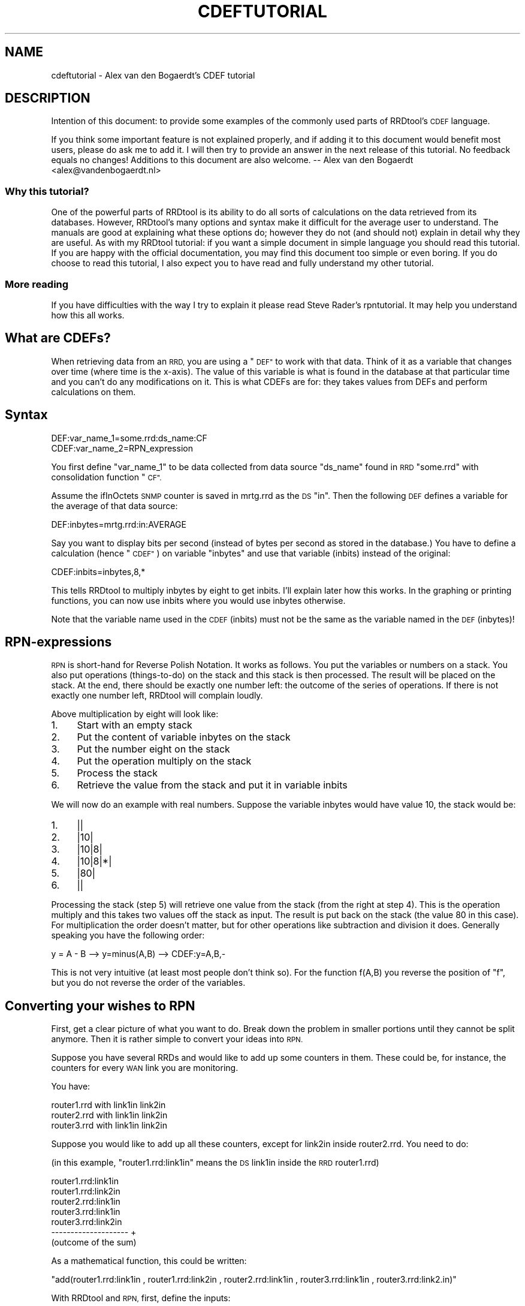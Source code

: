 .\" Automatically generated by Pod::Man 2.27 (Pod::Simple 3.28)
.\"
.\" Standard preamble:
.\" ========================================================================
.de Sp \" Vertical space (when we can't use .PP)
.if t .sp .5v
.if n .sp
..
.de Vb \" Begin verbatim text
.ft CW
.nf
.ne \\$1
..
.de Ve \" End verbatim text
.ft R
.fi
..
.\" Set up some character translations and predefined strings.  \*(-- will
.\" give an unbreakable dash, \*(PI will give pi, \*(L" will give a left
.\" double quote, and \*(R" will give a right double quote.  \*(C+ will
.\" give a nicer C++.  Capital omega is used to do unbreakable dashes and
.\" therefore won't be available.  \*(C` and \*(C' expand to `' in nroff,
.\" nothing in troff, for use with C<>.
.tr \(*W-
.ds C+ C\v'-.1v'\h'-1p'\s-2+\h'-1p'+\s0\v'.1v'\h'-1p'
.ie n \{\
.    ds -- \(*W-
.    ds PI pi
.    if (\n(.H=4u)&(1m=24u) .ds -- \(*W\h'-12u'\(*W\h'-12u'-\" diablo 10 pitch
.    if (\n(.H=4u)&(1m=20u) .ds -- \(*W\h'-12u'\(*W\h'-8u'-\"  diablo 12 pitch
.    ds L" ""
.    ds R" ""
.    ds C` ""
.    ds C' ""
'br\}
.el\{\
.    ds -- \|\(em\|
.    ds PI \(*p
.    ds L" ``
.    ds R" ''
.    ds C`
.    ds C'
'br\}
.\"
.\" Escape single quotes in literal strings from groff's Unicode transform.
.ie \n(.g .ds Aq \(aq
.el       .ds Aq '
.\"
.\" If the F register is turned on, we'll generate index entries on stderr for
.\" titles (.TH), headers (.SH), subsections (.SS), items (.Ip), and index
.\" entries marked with X<> in POD.  Of course, you'll have to process the
.\" output yourself in some meaningful fashion.
.\"
.\" Avoid warning from groff about undefined register 'F'.
.de IX
..
.nr rF 0
.if \n(.g .if rF .nr rF 1
.if (\n(rF:(\n(.g==0)) \{
.    if \nF \{
.        de IX
.        tm Index:\\$1\t\\n%\t"\\$2"
..
.        if !\nF==2 \{
.            nr % 0
.            nr F 2
.        \}
.    \}
.\}
.rr rF
.\"
.\" Accent mark definitions (@(#)ms.acc 1.5 88/02/08 SMI; from UCB 4.2).
.\" Fear.  Run.  Save yourself.  No user-serviceable parts.
.    \" fudge factors for nroff and troff
.if n \{\
.    ds #H 0
.    ds #V .8m
.    ds #F .3m
.    ds #[ \f1
.    ds #] \fP
.\}
.if t \{\
.    ds #H ((1u-(\\\\n(.fu%2u))*.13m)
.    ds #V .6m
.    ds #F 0
.    ds #[ \&
.    ds #] \&
.\}
.    \" simple accents for nroff and troff
.if n \{\
.    ds ' \&
.    ds ` \&
.    ds ^ \&
.    ds , \&
.    ds ~ ~
.    ds /
.\}
.if t \{\
.    ds ' \\k:\h'-(\\n(.wu*8/10-\*(#H)'\'\h"|\\n:u"
.    ds ` \\k:\h'-(\\n(.wu*8/10-\*(#H)'\`\h'|\\n:u'
.    ds ^ \\k:\h'-(\\n(.wu*10/11-\*(#H)'^\h'|\\n:u'
.    ds , \\k:\h'-(\\n(.wu*8/10)',\h'|\\n:u'
.    ds ~ \\k:\h'-(\\n(.wu-\*(#H-.1m)'~\h'|\\n:u'
.    ds / \\k:\h'-(\\n(.wu*8/10-\*(#H)'\z\(sl\h'|\\n:u'
.\}
.    \" troff and (daisy-wheel) nroff accents
.ds : \\k:\h'-(\\n(.wu*8/10-\*(#H+.1m+\*(#F)'\v'-\*(#V'\z.\h'.2m+\*(#F'.\h'|\\n:u'\v'\*(#V'
.ds 8 \h'\*(#H'\(*b\h'-\*(#H'
.ds o \\k:\h'-(\\n(.wu+\w'\(de'u-\*(#H)/2u'\v'-.3n'\*(#[\z\(de\v'.3n'\h'|\\n:u'\*(#]
.ds d- \h'\*(#H'\(pd\h'-\w'~'u'\v'-.25m'\f2\(hy\fP\v'.25m'\h'-\*(#H'
.ds D- D\\k:\h'-\w'D'u'\v'-.11m'\z\(hy\v'.11m'\h'|\\n:u'
.ds th \*(#[\v'.3m'\s+1I\s-1\v'-.3m'\h'-(\w'I'u*2/3)'\s-1o\s+1\*(#]
.ds Th \*(#[\s+2I\s-2\h'-\w'I'u*3/5'\v'-.3m'o\v'.3m'\*(#]
.ds ae a\h'-(\w'a'u*4/10)'e
.ds Ae A\h'-(\w'A'u*4/10)'E
.    \" corrections for vroff
.if v .ds ~ \\k:\h'-(\\n(.wu*9/10-\*(#H)'\s-2\u~\d\s+2\h'|\\n:u'
.if v .ds ^ \\k:\h'-(\\n(.wu*10/11-\*(#H)'\v'-.4m'^\v'.4m'\h'|\\n:u'
.    \" for low resolution devices (crt and lpr)
.if \n(.H>23 .if \n(.V>19 \
\{\
.    ds : e
.    ds 8 ss
.    ds o a
.    ds d- d\h'-1'\(ga
.    ds D- D\h'-1'\(hy
.    ds th \o'bp'
.    ds Th \o'LP'
.    ds ae ae
.    ds Ae AE
.\}
.rm #[ #] #H #V #F C
.\" ========================================================================
.\"
.IX Title "CDEFTUTORIAL 1"
.TH CDEFTUTORIAL 1 "2015-04-20" "1.5.4" "rrdtool"
.\" For nroff, turn off justification.  Always turn off hyphenation; it makes
.\" way too many mistakes in technical documents.
.if n .ad l
.nh
.SH "NAME"
cdeftutorial \- Alex van den Bogaerdt's CDEF tutorial
.SH "DESCRIPTION"
.IX Header "DESCRIPTION"
Intention of this document: to provide some examples of the commonly
used parts of RRDtool's \s-1CDEF\s0 language.
.PP
If you think some important feature is not explained properly, and if
adding it to this document would benefit most users, please do ask me
to add it.  I will then try to provide an answer in the next release
of this tutorial.  No feedback equals no changes! Additions to
this document are also welcome.  \*(-- Alex van den Bogaerdt
<alex@vandenbogaerdt.nl>
.SS "Why this tutorial?"
.IX Subsection "Why this tutorial?"
One of the powerful parts of RRDtool is its ability to do all sorts
of calculations on the data retrieved from its databases. However,
RRDtool's many options and syntax make it difficult for the average
user to understand. The manuals are good at explaining what these
options do; however they do not (and should not) explain in detail
why they are useful. As with my RRDtool tutorial: if you want a
simple document in simple language you should read this tutorial.
If you are happy with the official documentation, you may find this
document too simple or even boring. If you do choose to read this
tutorial, I also expect you to have read and fully understand my
other tutorial.
.SS "More reading"
.IX Subsection "More reading"
If you have difficulties with the way I try to explain it please read
Steve Rader's rpntutorial. It may help you understand how this all works.
.SH "What are CDEFs?"
.IX Header "What are CDEFs?"
When retrieving data from an \s-1RRD,\s0 you are using a \*(L"\s-1DEF\*(R"\s0 to work with
that data. Think of it as a variable that changes over time (where
time is the x\-axis). The value of this variable is what is found in
the database at that particular time and you can't do any
modifications on it. This is what CDEFs are for: they takes values
from DEFs and perform calculations on them.
.SH "Syntax"
.IX Header "Syntax"
.Vb 2
\&   DEF:var_name_1=some.rrd:ds_name:CF
\&   CDEF:var_name_2=RPN_expression
.Ve
.PP
You first define \*(L"var_name_1\*(R" to be data collected from data source
\&\*(L"ds_name\*(R" found in \s-1RRD \s0\*(L"some.rrd\*(R" with consolidation function \*(L"\s-1CF\*(R".\s0
.PP
Assume the ifInOctets \s-1SNMP\s0 counter is saved in mrtg.rrd as the \s-1DS \s0\*(L"in\*(R".
Then the following \s-1DEF\s0 defines a variable for the average of that
data source:
.PP
.Vb 1
\&   DEF:inbytes=mrtg.rrd:in:AVERAGE
.Ve
.PP
Say you want to display bits per second (instead of bytes per second
as stored in the database.)  You have to define a calculation
(hence \*(L"\s-1CDEF\*(R"\s0) on variable \*(L"inbytes\*(R" and use that variable (inbits)
instead of the original:
.PP
.Vb 1
\&   CDEF:inbits=inbytes,8,*
.Ve
.PP
This tells RRDtool to multiply inbytes by eight to get inbits. I'll
explain later how this works. In the graphing or printing functions,
you can now use inbits where you would use inbytes otherwise.
.PP
Note that the variable name used in the \s-1CDEF \s0(inbits) must not be the
same as the variable named in the \s-1DEF \s0(inbytes)!
.SH "RPN-expressions"
.IX Header "RPN-expressions"
\&\s-1RPN\s0 is short-hand for Reverse Polish Notation. It works as follows.
You put the variables or numbers on a stack. You also put operations
(things-to-do) on the stack and this stack is then processed. The result
will be placed on the stack. At the end, there should be exactly one
number left: the outcome of the series of operations. If there is not
exactly one number left, RRDtool will complain loudly.
.PP
Above multiplication by eight will look like:
.IP "1." 4
Start with an empty stack
.IP "2." 4
Put the content of variable inbytes on the stack
.IP "3." 4
Put the number eight on the stack
.IP "4." 4
Put the operation multiply on the stack
.IP "5." 4
Process the stack
.IP "6." 4
Retrieve the value from the stack and put it in variable inbits
.PP
We will now do an example with real numbers. Suppose the variable
inbytes would have value 10, the stack would be:
.IP "1." 4
||
.IP "2." 4
|10|
.IP "3." 4
|10|8|
.IP "4." 4
|10|8|*|
.IP "5." 4
|80|
.IP "6." 4
||
.PP
Processing the stack (step 5) will retrieve one value from the stack
(from the right at step 4). This is the operation multiply and this
takes two values off the stack as input. The result is put back on the
stack (the value 80 in this case). For multiplication the order doesn't
matter, but for other operations like subtraction and division it does.
Generally speaking you have the following order:
.PP
.Vb 1
\&   y = A \- B  \-\->  y=minus(A,B)  \-\->  CDEF:y=A,B,\-
.Ve
.PP
This is not very intuitive (at least most people don't think so). For
the function f(A,B) you reverse the position of \*(L"f\*(R", but you do not
reverse the order of the variables.
.SH "Converting your wishes to RPN"
.IX Header "Converting your wishes to RPN"
First, get a clear picture of what you want to do. Break down the problem
in smaller portions until they cannot be split anymore. Then it is rather
simple to convert your ideas into \s-1RPN.\s0
.PP
Suppose you have several RRDs and would like to add up some counters in
them. These could be, for instance, the counters for every \s-1WAN\s0 link you
are monitoring.
.PP
You have:
.PP
.Vb 3
\&   router1.rrd with link1in link2in
\&   router2.rrd with link1in link2in
\&   router3.rrd with link1in link2in
.Ve
.PP
Suppose you would like to add up all these counters, except for link2in
inside router2.rrd. You need to do:
.PP
(in this example, \*(L"router1.rrd:link1in\*(R" means the \s-1DS\s0 link1in inside the
\&\s-1RRD\s0 router1.rrd)
.PP
.Vb 7
\&   router1.rrd:link1in
\&   router1.rrd:link2in
\&   router2.rrd:link1in
\&   router3.rrd:link1in
\&   router3.rrd:link2in
\&   \-\-\-\-\-\-\-\-\-\-\-\-\-\-\-\-\-\-\-\-   +
\&   (outcome of the sum)
.Ve
.PP
As a mathematical function, this could be written:
.PP
\&\f(CW\*(C`add(router1.rrd:link1in , router1.rrd:link2in , router2.rrd:link1in , router3.rrd:link1in , router3.rrd:link2.in)\*(C'\fR
.PP
With RRDtool and \s-1RPN,\s0 first, define the inputs:
.PP
.Vb 5
\&   DEF:a=router1.rrd:link1in:AVERAGE
\&   DEF:b=router1.rrd:link2in:AVERAGE
\&   DEF:c=router2.rrd:link1in:AVERAGE
\&   DEF:d=router3.rrd:link1in:AVERAGE
\&   DEF:e=router3.rrd:link2in:AVERAGE
.Ve
.PP
Now, the mathematical function becomes: \f(CW\*(C`add(a,b,c,d,e)\*(C'\fR
.PP
In \s-1RPN,\s0 there's no operator that sums more than two values so you need
to do several additions. You add a and b, add c to the result, add d
to the result and add e to the result.
.PP
.Vb 5
\&   push a:         a     stack contains the value of a
\&   push b and add: b,+   stack contains the result of a+b
\&   push c and add: c,+   stack contains the result of a+b+c
\&   push d and add: d,+   stack contains the result of a+b+c+d
\&   push e and add: e,+   stack contains the result of a+b+c+d+e
.Ve
.PP
What was calculated here would be written down as:
.PP
.Vb 1
\&   ( ( ( (a+b) + c) + d) + e) >
.Ve
.PP
This is in \s-1RPN:  \s0\f(CW\*(C`CDEF:result=a,b,+,c,+,d,+,e,+\*(C'\fR
.PP
This is correct but it can be made more clear to humans. It does
not matter if you add a to b and then add c to the result or first
add b to c and then add a to the result. This makes it possible to
rewrite the \s-1RPN\s0 into \f(CW\*(C`CDEF:result=a,b,c,d,e,+,+,+,+\*(C'\fR which is
evaluated differently:
.PP
.Vb 10
\&   push value of variable a on the stack: a
\&   push value of variable b on the stack: a b
\&   push value of variable c on the stack: a b c
\&   push value of variable d on the stack: a b c d
\&   push value of variable e on the stack: a b c d e
\&   push operator + on the stack:          a b c d e +
\&   and process it:                        a b c P   (where P == d+e)
\&   push operator + on the stack:          a b c P +
\&   and process it:                        a b Q     (where Q == c+P)
\&   push operator + on the stack:          a b Q +
\&   and process it:                        a R       (where R == b+Q)
\&   push operator + on the stack:          a R +
\&   and process it:                        S         (where S == a+R)
.Ve
.PP
As you can see the \s-1RPN\s0 expression \f(CW\*(C`a,b,c,d,e,+,+,+,+,+\*(C'\fR will evaluate in
\&\f(CW\*(C`((((d+e)+c)+b)+a)\*(C'\fR and it has the same outcome as \f(CW\*(C`a,b,+,c,+,d,+,e,+\*(C'\fR.
This is called the commutative law of addition,
but you may forget this right away, as long as you remember what it
means.
.PP
Now look at an expression that contains a multiplication:
.PP
First in normal math: \f(CW\*(C`let result = a+b*c\*(C'\fR. In this case you can't
choose the order yourself, you have to start with the multiplication
and then add a to it. You may alter the position of b and c, you must
not alter the position of a and b.
.PP
You have to take this in consideration when converting this expression
into \s-1RPN.\s0 Read it as: \*(L"Add the outcome of b*c to a\*(R" and then it is
easy to write the \s-1RPN\s0 expression: \f(CW\*(C`result=a,b,c,*,+\*(C'\fR
Another expression that would return the same: \f(CW\*(C`result=b,c,*,a,+\*(C'\fR
.PP
In normal math, you may encounter something like \*(L"a*(b+c)\*(R" and this
can also be converted into \s-1RPN.\s0 The parenthesis just tell you to first
add b and c, and then multiply a with the result. Again, now it is
easy to write it in \s-1RPN: \s0\f(CW\*(C`result=a,b,c,+,*\*(C'\fR. Note that this is very
similar to one of the expressions in the previous paragraph, only the
multiplication and the addition changed places.
.PP
When you have problems with \s-1RPN\s0 or when RRDtool is complaining, it's
usually a good thing to write down the stack on a piece of paper
and see what happens. Have the manual ready and pretend to be RRDtool.
Just do all the math by hand to see what happens, I'm sure this will
solve most, if not all, problems you encounter.
.SH "Some special numbers"
.IX Header "Some special numbers"
.SS "The unknown value"
.IX Subsection "The unknown value"
Sometimes collecting your data will fail. This can be very common,
especially when querying over busy links. RRDtool can be configured
to allow for one (or even more) unknown value(s) and calculate the missing
update. You can, for instance, query your device every minute. This is
creating one so called \s-1PDP\s0 or primary data point per minute. If you
defined your \s-1RRD\s0 to contain an \s-1RRA\s0 that stores 5\-minute values, you need
five of those PDPs to create one \s-1CDP \s0(consolidated data point).
These PDPs can become unknown in two cases:
.IP "1." 4
The updates are too far apart. This is tuned using the \*(L"heartbeat\*(R" setting.
.IP "2." 4
The update was set to unknown on purpose by inserting no value (using the
template option) or by using \*(L"U\*(R" as the value to insert.
.PP
When a \s-1CDP\s0 is calculated, another mechanism determines if this \s-1CDP\s0 is valid
or not. If there are too many PDPs unknown, the \s-1CDP\s0 is unknown as well.
This is determined by the xff factor. Please note that one unknown counter
update can result in two unknown PDPs! If you only allow for one unknown
\&\s-1PDP\s0 per \s-1CDP,\s0 this makes the \s-1CDP\s0 go unknown!
.PP
Suppose the counter increments with one per second and you retrieve it
every minute:
.PP
.Vb 7
\&   counter value    resulting rate
\&   10\*(Aq000
\&   10\*(Aq060            1; (10\*(Aq060\-10\*(Aq000)/60 == 1
\&   10\*(Aq120            1; (10\*(Aq120\-10\*(Aq060)/60 == 1
\&   unknown           unknown; you don\*(Aqt know the last value
\&   10\*(Aq240            unknown; you don\*(Aqt know the previous value
\&   10\*(Aq300            1; (10\*(Aq300\-10\*(Aq240)/60 == 1
.Ve
.PP
If the \s-1CDP\s0 was to be calculated from the last five updates, it would get
two unknown PDPs and three known PDPs. If xff would have been set to 0.5
which by the way is a commonly used factor, the \s-1CDP\s0 would have a known
value of 1. If xff would have been set to 0.2 then the resulting \s-1CDP\s0
would be unknown.
.PP
You have to decide the proper values for heartbeat, number of PDPs per
\&\s-1CDP\s0 and the xff factor. As you can see from the previous text they define
the behavior of your \s-1RRA.\s0
.SS "Working with unknown data in your database"
.IX Subsection "Working with unknown data in your database"
As you have read in the previous chapter, entries in an \s-1RRA\s0 can be
set to the unknown value. If you do calculations with this type of
value, the result has to be unknown too. This means that an expression
such as \f(CW\*(C`result=a,b,+\*(C'\fR will be unknown if either a or b is unknown.
It would be wrong to just ignore the unknown value and return the value
of the other parameter. By doing so, you would assume \*(L"unknown\*(R" means \*(L"zero\*(R"
and this is not true.
.PP
There has been a case where somebody was collecting data for over a year.
A new piece of equipment was installed, a new \s-1RRD\s0 was created and the
scripts were changed to add a counter from the old database and a counter
from the new database. The result was disappointing, a large part of
the statistics seemed to have vanished mysteriously ...
They of course didn't, values from the old database (known values) were
added to values from the new database (unknown values) and the result was
unknown.
.PP
In this case, it is fairly reasonable to use a \s-1CDEF\s0 that alters unknown
data into zero. The counters of the device were unknown (after all, it
wasn't installed yet!) but you know that the data rate through the device
had to be zero (because of the same reason: it was not installed).
.PP
There are some examples below that make this change.
.SS "Infinity"
.IX Subsection "Infinity"
Infinite data is another form of a special number. It cannot be
graphed because by definition you would never reach the infinite
value. You can think of positive and negative infinity depending on
the position relative to zero.
.PP
RRDtool is capable of representing (\-not\- graphing!) infinity by stopping
at its current maximum (for positive infinity) or minimum (for negative
infinity) without knowing this maximum (minimum).
.PP
Infinity in RRDtool is mostly used to draw an \s-1AREA\s0 without knowing its
vertical dimensions. You can think of it as drawing an \s-1AREA\s0 with an
infinite height and displaying only the part that is visible in the
current graph. This is probably a good way to approximate infinity
and it sure allows for some neat tricks. See below for examples.
.SS "Working with unknown data and infinity"
.IX Subsection "Working with unknown data and infinity"
Sometimes you would like to discard unknown data and pretend it is zero
(or any other value for that matter) and sometimes you would like to
pretend that known data is unknown (to discard known-to-be-wrong data).
This is why CDEFs have support for unknown data. There are also examples
available that show unknown data by using infinity.
.SH "Some examples"
.IX Header "Some examples"
.SS "Example: using a recently created \s-1RRD\s0"
.IX Subsection "Example: using a recently created RRD"
You are keeping statistics on your router for over a year now. Recently
you installed an extra router and you would like to show the combined
throughput for these two devices.
.PP
If you just add up the counters from router.rrd and router2.rrd, you
will add known data (from router.rrd) to unknown data (from router2.rrd) for
the bigger part of your stats. You could solve this in a few ways:
.IP "\(bu" 4
While creating the new database, fill it with zeros from the start to now.
You have to make the database start at or before the least recent time in
the other database.
.IP "\(bu" 4
Alternatively, you could use \s-1CDEF\s0 and alter unknown data to zero.
.PP
Both methods have their pros and cons. The first method is troublesome and
if you want to do that you have to figure it out yourself. It is not
possible to create a database filled with zeros, you have to put them in
manually. Implementing the second method is described next:
.PP
What we want is: \*(L"if the value is unknown, replace it with zero\*(R". This
could be written in pseudo-code as:  if (value is unknown) then (zero)
else (value). When reading the rrdgraph manual you notice the \*(L"\s-1UN\*(R"\s0
function that returns zero or one. You also notice the \*(L"\s-1IF\*(R"\s0 function
that takes zero or one as input.
.PP
First look at the \*(L"\s-1IF\*(R"\s0 function. It takes three values from the stack,
the first value is the decision point, the second value is returned to
the stack if the evaluation is \*(L"true\*(R" and if not, the third value is
returned to the stack. We want the \*(L"\s-1UN\*(R"\s0 function to decide what happens
so we combine those two functions in one \s-1CDEF.\s0
.PP
Lets write down the two possible paths for the \*(L"\s-1IF\*(R"\s0 function:
.PP
.Vb 2
\&   if true  return a
\&   if false return b
.Ve
.PP
In \s-1RPN:  \s0\f(CW\*(C`result=x,a,b,IF\*(C'\fR where \*(L"x\*(R" is either true or false.
.PP
Now we have to fill in \*(L"x\*(R", this should be the \*(L"(value is unknown)\*(R" part
and this is in \s-1RPN:  \s0\f(CW\*(C`result=value,UN\*(C'\fR
.PP
We now combine them: \f(CW\*(C`result=value,UN,a,b,IF\*(C'\fR and when we fill in the
appropriate things for \*(L"a\*(R" and \*(L"b\*(R" we're finished:
.PP
\&\f(CW\*(C`CDEF:result=value,UN,0,value,IF\*(C'\fR
.PP
You may want to read Steve Rader's \s-1RPN\s0 guide if you have difficulties
with the way I explained this last example.
.PP
If you want to check this \s-1RPN\s0 expression, just mimic RRDtool behavior:
.PP
.Vb 4
\&   For any known value, the expression evaluates as follows:
\&   CDEF:result=value,UN,0,value,IF  (value,UN) is not true so it becomes 0
\&   CDEF:result=0,0,value,IF         "IF" will return the 3rd value
\&   CDEF:result=value                The known value is returned
\&
\&   For the unknown value, this happens:
\&   CDEF:result=value,UN,0,value,IF  (value,UN) is true so it becomes 1
\&   CDEF:result=1,0,value,IF         "IF" sees 1 and returns the 2nd value
\&   CDEF:result=0                    Zero is returned
.Ve
.PP
Of course, if you would like to see another value instead of zero, you
can use that other value.
.PP
Eventually, when all unknown data is removed from the \s-1RRD,\s0 you may want
to remove this rule so that unknown data is properly displayed.
.SS "Example: better handling of unknown data, by using time"
.IX Subsection "Example: better handling of unknown data, by using time"
The above example has one drawback. If you do log unknown data in
your database after installing your new equipment, it will also be
translated into zero and therefore you won't see that there was a
problem. This is not good and what you really want to do is:
.IP "\(bu" 4
If there is unknown data, look at the time that this sample was taken.
.IP "\(bu" 4
If the unknown value is before time xxx, make it zero.
.IP "\(bu" 4
If it is after time xxx, leave it as unknown data.
.PP
This is doable: you can compare the time that the sample was taken
to some known time. Assuming you started to monitor your device on
Friday September 17, 1999, 00:35:57 \s-1MET DST.\s0 Translate this time in seconds
since 1970\-01\-01 and it becomes 937'521'357. If you process unknown values
that were received after this time, you want to leave them unknown and
if they were \*(L"received\*(R" before this time, you want to translate them
into zero (so you can effectively ignore them while adding them to your
other routers counters).
.PP
Translating Friday September 17, 1999, 00:35:57 \s-1MET DST\s0 into 937'521'357 can
be done by, for instance, using gnu date:
.PP
.Vb 1
\&   date \-d "19990917 00:35:57" +%s
.Ve
.PP
You could also dump the database and see where the data starts to be
known. There are several other ways of doing this, just pick one.
.PP
Now we have to create the magic that allows us to process unknown
values different depending on the time that the sample was taken.
This is a three step process:
.IP "1." 4
If the timestamp of the value is after 937'521'357, leave it as is.
.IP "2." 4
If the value is a known value, leave it as is.
.IP "3." 4
Change the unknown value into zero.
.PP
Lets look at part one:
.PP
.Vb 1
\&    if (true) return the original value
.Ve
.PP
We rewrite this:
.PP
.Vb 2
\&    if (true) return "a"
\&    if (false) return "b"
.Ve
.PP
We need to calculate true or false from step 1. There is a function
available that returns the timestamp for the current sample. It is
called, how surprisingly, \*(L"\s-1TIME\*(R".\s0 This time has to be compared to
a constant number, we need \*(L"\s-1GT\*(R".\s0 The output of \*(L"\s-1GT\*(R"\s0 is true or false
and this is good input to \*(L"\s-1IF\*(R".\s0 We want \*(L"if (time > 937521357) then
(return a) else (return b)\*(R".
.PP
This process was already described thoroughly in the previous chapter
so lets do it quick:
.PP
.Vb 4
\&   if (x) then a else b
\&      where x represents "time>937521357"
\&      where a represents the original value
\&      where b represents the outcome of the previous example
\&
\&   time>937521357       \-\-> TIME,937521357,GT
\&
\&   if (x) then a else b \-\-> x,a,b,IF
\&   substitute x         \-\-> TIME,937521357,GT,a,b,IF
\&   substitute a         \-\-> TIME,937521357,GT,value,b,IF
\&   substitute b         \-\-> TIME,937521357,GT,value,value,UN,0,value,IF,IF
.Ve
.PP
We end up with:
\&\f(CW\*(C`CDEF:result=TIME,937521357,GT,value,value,UN,0,value,IF,IF\*(C'\fR
.PP
This looks very complex, however, as you can see, it was not too hard to
come up with.
.SS "Example: Pretending weird data isn't there"
.IX Subsection "Example: Pretending weird data isn't there"
Suppose you have a problem that shows up as huge spikes in your graph.
You know this happens and why, so you decide to work around the problem.
Perhaps you're using your network to do a backup at night and by doing
so you get almost 10mb/s while the rest of your network activity does
not produce numbers higher than 100kb/s.
.PP
There are two options:
.IP "1." 4
If the number exceeds 100kb/s it is wrong and you want it masked out
by changing it into unknown.
.IP "2." 4
You don't want the graph to show more than 100kb/s.
.PP
Pseudo code: if (number > 100) then unknown else number
or
Pseudo code: if (number > 100) then 100 else number.
.PP
The second \*(L"problem\*(R" may also be solved by using the rigid option of
RRDtool graph, however this has not the same result. In this example
you can end up with a graph that does autoscaling. Also, if you use
the numbers to display maxima they will be set to 100kb/s.
.PP
We use \*(L"\s-1IF\*(R"\s0 and \*(L"\s-1GT\*(R"\s0 again. \*(L"if (x) then (y) else (z)\*(R" is written
down as \*(L"CDEF:result=x,y,z,IF\*(R"; now fill in x, y and z.
For x you fill in \*(L"number greater than 100kb/s\*(R" becoming
\&\*(L"number,100000,GT\*(R" (kilo is 1'000 and b/s is what we measure!).
The \*(L"z\*(R" part is \*(L"number\*(R" in both cases and the \*(L"y\*(R" part is either
\&\*(L"\s-1UNKN\*(R"\s0 for unknown or \*(L"100000\*(R" for 100kb/s.
.PP
The two \s-1CDEF\s0 expressions would be:
.PP
.Vb 2
\&    CDEF:result=number,100000,GT,UNKN,number,IF
\&    CDEF:result=number,100000,GT,100000,number,IF
.Ve
.SS "Example: working on a certain time span"
.IX Subsection "Example: working on a certain time span"
If you want a graph that spans a few weeks, but would only want to
see some routers' data for one week, you need to \*(L"hide\*(R" the rest of
the time frame. Don't ask me when this would be useful, it's just
here for the example :)
.PP
We need to compare the time stamp to a begin date and an end date.
Comparing isn't difficult:
.PP
.Vb 2
\&        TIME,begintime,GE
\&        TIME,endtime,LE
.Ve
.PP
These two parts of the \s-1CDEF\s0 produce either 0 for false or 1 for true.
We can now check if they are both 0 (or 1) using a few \s-1IF\s0 statements
but, as Wataru Satoh pointed out, we can use the \*(L"*\*(R" or \*(L"+\*(R" functions
as logical \s-1AND\s0 and logical \s-1OR.\s0
.PP
For \*(L"*\*(R", the result will be zero (false) if either one of the two
operators is zero.  For \*(L"+\*(R", the result will only be false (0) when
two false (0) operators will be added.  Warning: *any* number not
equal to 0 will be considered \*(L"true\*(R". This means that, for instance,
\&\*(L"\-1,1,+\*(R" (which should be \*(L"true or true\*(R") will become \s-1FALSE ...\s0
In other words, use \*(L"+\*(R" only if you know for sure that you have positive
numbers (or zero) only.
.PP
Let's compile the complete \s-1CDEF:\s0
.PP
.Vb 2
\&        DEF:ds0=router1.rrd:AVERAGE
\&        CDEF:ds0modified=TIME,begintime,GT,TIME,endtime,LE,*,ds0,UNKN,IF
.Ve
.PP
This will return the value of ds0 if both comparisons return true. You
could also do it the other way around:
.PP
.Vb 2
\&        DEF:ds0=router1.rrd:AVERAGE
\&        CDEF:ds0modified=TIME,begintime,LT,TIME,endtime,GT,+,UNKN,ds0,IF
.Ve
.PP
This will return an \s-1UNKNOWN\s0 if either comparison returns true.
.SS "Example: You suspect to have problems and want to see unknown data."
.IX Subsection "Example: You suspect to have problems and want to see unknown data."
Suppose you add up the number of active users on several terminal servers.
If one of them doesn't give an answer (or an incorrect one) you get \*(L"NaN\*(R"
in the database (\*(L"Not a Number\*(R") and NaN is evaluated as Unknown.
.PP
In this case, you would like to be alerted to it and the sum of the
remaining values is of no value to you.
.PP
It would be something like:
.PP
.Vb 5
\&    DEF:users1=location1.rrd:onlineTS1:LAST
\&    DEF:users2=location1.rrd:onlineTS2:LAST
\&    DEF:users3=location2.rrd:onlineTS1:LAST
\&    DEF:users4=location2.rrd:onlineTS2:LAST
\&    CDEF:allusers=users1,users2,users3,users4,+,+,+
.Ve
.PP
If you now plot allusers, unknown data in one of users1..users4 will
show up as a gap in your graph. You want to modify this to show a
bright red line, not a gap.
.PP
Define an extra \s-1CDEF\s0 that is unknown if all is okay and is infinite if
there is an unknown value:
.PP
.Vb 1
\&    CDEF:wrongdata=allusers,UN,INF,UNKN,IF
.Ve
.PP
\&\*(L"allusers,UN\*(R" will evaluate to either true or false, it is the (x) part
of the \*(L"\s-1IF\*(R"\s0 function and it checks if allusers is unknown.
The (y) part of the \*(L"\s-1IF\*(R"\s0 function is set to \*(L"\s-1INF\*(R" \s0(which means infinity)
and the (z) part of the function returns \*(L"\s-1UNKN\*(R".\s0
.PP
The logic is: if (allusers == unknown) then return \s-1INF\s0 else return \s-1UNKN.\s0
.PP
You can now use \s-1AREA\s0 to display this \*(L"wrongdata\*(R" in bright red. If it
is unknown (because allusers is known) then the red \s-1AREA\s0 won't show up.
If the value is \s-1INF \s0(because allusers is unknown) then the red \s-1AREA\s0 will
be filled in on the graph at that particular time.
.PP
.Vb 2
\&   AREA:allusers#0000FF:combined user count
\&   AREA:wrongdata#FF0000:unknown data
.Ve
.SS "Same example useful with STACKed data:"
.IX Subsection "Same example useful with STACKed data:"
If you use stack in the previous example (as I would do) then you don't
add up the values. Therefore, there is no relationship between the
four values and you don't get a single value to test.
Suppose users3 would be unknown at one point in time: users1 is plotted,
users2 is stacked on top of users1, users3 is unknown and therefore
nothing happens, users4 is stacked on top of users2.
Add the extra CDEFs anyway and use them to overlay the \*(L"normal\*(R" graph:
.PP
.Vb 11
\&   DEF:users1=location1.rrd:onlineTS1:LAST
\&   DEF:users2=location1.rrd:onlineTS2:LAST
\&   DEF:users3=location2.rrd:onlineTS1:LAST
\&   DEF:users4=location2.rrd:onlineTS2:LAST
\&   CDEF:allusers=users1,users2,users3,users4,+,+,+
\&   CDEF:wrongdata=allusers,UN,INF,UNKN,IF
\&   AREA:users1#0000FF:users at ts1
\&   STACK:users2#00FF00:users at ts2
\&   STACK:users3#00FFFF:users at ts3
\&   STACK:users4#FFFF00:users at ts4
\&   AREA:wrongdata#FF0000:unknown data
.Ve
.PP
If there is unknown data in one of users1..users4, the \*(L"wrongdata\*(R" \s-1AREA\s0
will be drawn and because it starts at the X\-axis and has infinite height
it will effectively overwrite the STACKed parts.
.PP
You could combine the two \s-1CDEF\s0 lines into one (we don't use \*(L"allusers\*(R")
if you like.  But there are good reasons for writing two \s-1CDEFS:\s0
.IP "\(bu" 4
It improves the readability of the script.
.IP "\(bu" 4
It can be used inside \s-1GPRINT\s0 to display the total number of users.
.PP
If you choose to combine them, you can substitute the \*(L"allusers\*(R" in the
second \s-1CDEF\s0 with the part after the equal sign from the first line:
.PP
.Vb 1
\&   CDEF:wrongdata=users1,users2,users3,users4,+,+,+,UN,INF,UNKN,IF
.Ve
.PP
If you do so, you won't be able to use these next GPRINTs:
.PP
.Vb 5
\&   COMMENT:"Total number of users seen"
\&   GPRINT:allusers:MAX:"Maximum: %6.0lf"
\&   GPRINT:allusers:MIN:"Minimum: %6.0lf"
\&   GPRINT:allusers:AVERAGE:"Average: %6.0lf"
\&   GPRINT:allusers:LAST:"Current: %6.0lf\en"
.Ve
.SH "The examples from the RRD graph manual page"
.IX Header "The examples from the RRD graph manual page"
.SS "Degrees Celsius vs. Degrees Fahrenheit"
.IX Subsection "Degrees Celsius vs. Degrees Fahrenheit"
To convert Celsius into Fahrenheit use the formula
F=9/5*C+32
.PP
.Vb 5
\&   rrdtool graph demo.png \-\-title="Demo Graph" \e
\&      DEF:cel=demo.rrd:exhaust:AVERAGE \e
\&      CDEF:far=9,5,/,cel,*,32,+ \e
\&      LINE2:cel#00a000:"D. Celsius" \e
\&      LINE2:far#ff0000:"D. Fahrenheit\ec"
.Ve
.PP
This example gets the \s-1DS\s0 called \*(L"exhaust\*(R" from database \*(L"demo.rrd\*(R"
and puts the values in variable \*(L"cel\*(R". The \s-1CDEF\s0 used is evaluated
as follows:
.PP
.Vb 10
\&   CDEF:far=9,5,/,cel,*,32,+
\&   1. push 9, push 5
\&   2. push function "divide" and process it
\&      the stack now contains 9/5
\&   3. push variable "cel"
\&   4. push function "multiply" and process it
\&      the stack now contains 9/5*cel
\&   5. push 32
\&   6. push function "plus" and process it
\&      the stack contains now the temperature in Fahrenheit
.Ve
.SS "Changing unknown into zero"
.IX Subsection "Changing unknown into zero"
.Vb 9
\&   rrdtool graph demo.png \-\-title="Demo Graph" \e
\&      DEF:idat1=interface1.rrd:ds0:AVERAGE \e
\&      DEF:idat2=interface2.rrd:ds0:AVERAGE \e
\&      DEF:odat1=interface1.rrd:ds1:AVERAGE \e
\&      DEF:odat2=interface2.rrd:ds1:AVERAGE \e
\&      CDEF:agginput=idat1,UN,0,idat1,IF,idat2,UN,0,idat2,IF,+,8,* \e
\&      CDEF:aggoutput=odat1,UN,0,odat1,IF,odat2,UN,0,odat2,IF,+,8,* \e
\&      AREA:agginput#00cc00:Input Aggregate \e
\&      LINE1:aggoutput#0000FF:Output Aggregate
.Ve
.PP
These two CDEFs are built from several functions. It helps to split
them when viewing what they do. Starting with the first \s-1CDEF\s0 we would
get:
.PP
.Vb 4
\& idat1,UN \-\-> a
\& 0        \-\-> b
\& idat1    \-\-> c
\& if (a) then (b) else (c)
.Ve
.PP
The result is therefore \*(L"0\*(R" if it is true that \*(L"idat1\*(R" equals \*(L"\s-1UN\*(R".\s0
If not, the original value of \*(L"idat1\*(R" is put back on the stack.
Lets call this answer \*(L"d\*(R". The process is repeated for the next
five items on the stack, it is done the same and will return answer
\&\*(L"h\*(R". The resulting stack is therefore \*(L"d,h\*(R".
The expression has been simplified to \*(L"d,h,+,8,*\*(R" and it will now be
easy to see that we add \*(L"d\*(R" and \*(L"h\*(R", and multiply the result with eight.
.PP
The end result is that we have added \*(L"idat1\*(R" and \*(L"idat2\*(R" and in the
process we effectively ignored unknown values. The result is multiplied
by eight, most likely to convert bytes/s to bits/s.
.SS "Infinity demo"
.IX Subsection "Infinity demo"
.Vb 10
\&   rrdtool graph example.png \-\-title="INF demo" \e
\&      DEF:val1=some.rrd:ds0:AVERAGE \e
\&      DEF:val2=some.rrd:ds1:AVERAGE \e
\&      DEF:val3=some.rrd:ds2:AVERAGE \e
\&      DEF:val4=other.rrd:ds0:AVERAGE \e
\&      CDEF:background=val4,POP,TIME,7200,%,3600,LE,INF,UNKN,IF \e
\&      CDEF:wipeout=val1,val2,val3,val4,+,+,+,UN,INF,UNKN,IF \e
\&      AREA:background#F0F0F0 \e
\&      AREA:val1#0000FF:Value1 \e
\&      STACK:val2#00C000:Value2 \e
\&      STACK:val3#FFFF00:Value3 \e
\&      STACK:val4#FFC000:Value4 \e
\&      AREA:whipeout#FF0000:Unknown
.Ve
.PP
This demo demonstrates two ways to use infinity. It is a bit tricky
to see what happens in the \*(L"background\*(R" \s-1CDEF.\s0
.PP
.Vb 1
\&   "val4,POP,TIME,7200,%,3600,LE,INF,UNKN,IF"
.Ve
.PP
This \s-1RPN\s0 takes the value of \*(L"val4\*(R" as input and then immediately
removes it from the stack using \*(L"\s-1POP\*(R".\s0 The stack is now empty but
as a side effect we now know the time that this sample was taken.
This time is put on the stack by the \*(L"\s-1TIME\*(R"\s0 function.
.PP
\&\*(L"\s-1TIME,7200\s0,%\*(R" takes the modulo of time and 7'200 (which is two hours).
The resulting value on the stack will be a number in the range from
0 to 7199.
.PP
For people who don't know the modulo function: it is the remainder
after an integer division. If you divide 16 by 3, the answer would
be 5 and the remainder would be 1. So, \*(L"16,3,%\*(R" returns 1.
.PP
We have the result of \*(L"\s-1TIME,7200\s0,%\*(R" on the stack, lets call this
\&\*(L"a\*(R". The start of the \s-1RPN\s0 has become \*(L"a,3600,LE\*(R" and this checks
if \*(L"a\*(R" is less or equal than \*(L"3600\*(R". It is true half of the time.
We now have to process the rest of the \s-1RPN\s0 and this is only a simple
\&\*(L"\s-1IF\*(R"\s0 function that returns either \*(L"\s-1INF\*(R"\s0 or \*(L"\s-1UNKN\*(R"\s0 depending on the
time. This is returned to variable \*(L"background\*(R".
.PP
The second \s-1CDEF\s0 has been discussed earlier in this document so we
won't do that here.
.PP
Now you can draw the different layers. Start with the background
that is either unknown (nothing to see) or infinite (the whole
positive part of the graph gets filled).
.PP
Next you draw the data on top of this background, it will overlay
the background. Suppose one of val1..val4 would be unknown, in that
case you end up with only three bars stacked on top of each other.
You don't want to see this because the data is only valid when all
four variables are valid. This is why you use the second \s-1CDEF,\s0 it
will overlay the data with an \s-1AREA\s0 so the data cannot be seen anymore.
.PP
If your data can also have negative values you also need to overwrite
the other half of your graph. This can be done in a relatively simple
way: what you need is the \*(L"wipeout\*(R" variable and place a negative
sign before it:  \*(L"CDEF:wipeout2=wipeout,\-1,*\*(R"
.SS "Filtering data"
.IX Subsection "Filtering data"
You may do some complex data filtering:
.PP
.Vb 1
\&  MEDIAN FILTER: filters shot noise
\&
\&    DEF:var=database.rrd:traffic:AVERAGE
\&    CDEF:prev1=PREV(var)
\&    CDEF:prev2=PREV(prev1)
\&    CDEF:median=var,prev1,prev2,3,SORT,POP,EXC,POP
\&    LINE3:median#000077:filtered
\&    LINE1:prev2#007700:\*(Aqraw data\*(Aq
\&
\&
\&  DERIVATE:
\&
\&    DEF:var=database.rrd:traffic:AVERAGE
\&    CDEF:prev1=PREV(var)
\&    CDEF:time=var,POP,TIME
\&    CDEF:prevtime=PREV(time)
\&    CDEF:derivate=var,prev1,\-,time,prevtime,\-,/
\&    LINE3:derivate#000077:derivate
\&    LINE1:var#007700:\*(Aqraw data\*(Aq
.Ve
.SH "Out of ideas for now"
.IX Header "Out of ideas for now"
This document was created from questions asked by either myself or by
other people on the RRDtool mailing list. Please let me know if you
find errors in it or if you have trouble understanding it. If you
think there should be an addition, mail me:
<alex@vandenbogaerdt.nl>
.PP
Remember: \fBNo feedback equals no changes!\fR
.SH "SEE ALSO"
.IX Header "SEE ALSO"
The RRDtool manpages
.SH "AUTHOR"
.IX Header "AUTHOR"
Alex van den Bogaerdt
<alex@vandenbogaerdt.nl>

